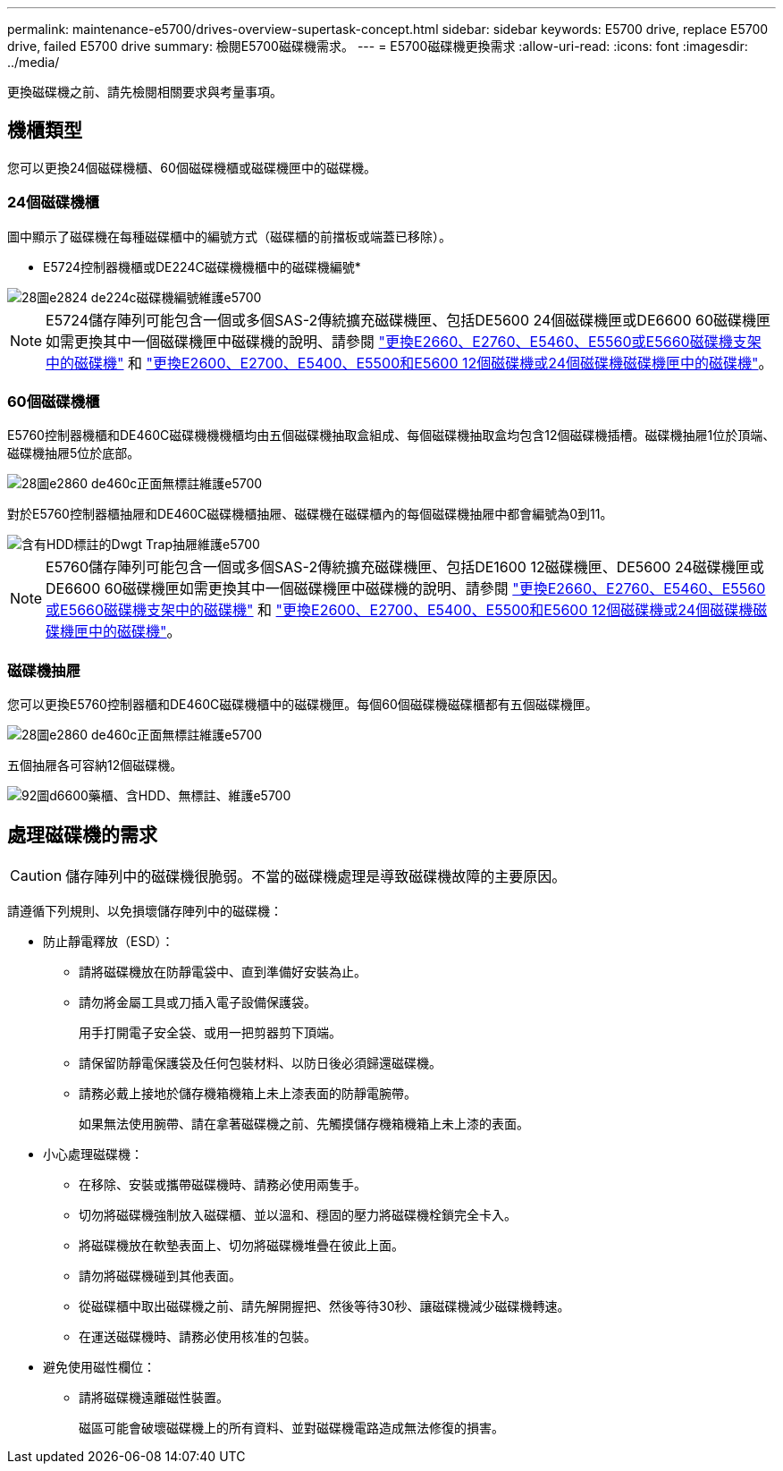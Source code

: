---
permalink: maintenance-e5700/drives-overview-supertask-concept.html 
sidebar: sidebar 
keywords: E5700 drive, replace E5700 drive, failed E5700 drive 
summary: 檢閱E5700磁碟機需求。 
---
= E5700磁碟機更換需求
:allow-uri-read: 
:icons: font
:imagesdir: ../media/


[role="lead"]
更換磁碟機之前、請先檢閱相關要求與考量事項。



== 機櫃類型

您可以更換24個磁碟機櫃、60個磁碟機櫃或磁碟機匣中的磁碟機。



=== 24個磁碟機櫃

圖中顯示了磁碟機在每種磁碟櫃中的編號方式（磁碟櫃的前擋板或端蓋已移除）。

* E5724控制器機櫃或DE224C磁碟機機櫃中的磁碟機編號*

image::../media/28_dwg_e2824_de224c_drive_numbering_maint-e5700.gif[28圖e2824 de224c磁碟機編號維護e5700]


NOTE: E5724儲存陣列可能包含一個或多個SAS-2傳統擴充磁碟機匣、包括DE5600 24個磁碟機匣或DE6600 60磁碟機匣如需更換其中一個磁碟機匣中磁碟機的說明、請參閱 link:https://mysupport.netapp.com/ecm/ecm_download_file/ECMLP2577975["更換E2660、E2760、E5460、E5560或E5660磁碟機支架中的磁碟機"] 和 link:https://library.netapp.com/ecmdocs/ECMLP2577971/html/GUID-E9157E41-F4BF-4237-9454-F1C9145247F0.html["更換E2600、E2700、E5400、E5500和E5600 12個磁碟機或24個磁碟機磁碟機匣中的磁碟機"]。



=== 60個磁碟機櫃

E5760控制器機櫃和DE460C磁碟機機機櫃均由五個磁碟機抽取盒組成、每個磁碟機抽取盒均包含12個磁碟機插槽。磁碟機抽屜1位於頂端、磁碟機抽屜5位於底部。

image::../media/28_dwg_e2860_de460c_front_no_callouts_maint-e5700.gif[28圖e2860 de460c正面無標註維護e5700]

對於E5760控制器櫃抽屜和DE460C磁碟機櫃抽屜、磁碟機在磁碟櫃內的每個磁碟機抽屜中都會編號為0到11。

image::../media/dwg_trafford_drawer_with_hdds_callouts_maint-e5700.gif[含有HDD標註的Dwgt Trap抽屜維護e5700]


NOTE: E5760儲存陣列可能包含一個或多個SAS-2傳統擴充磁碟機匣、包括DE1600 12磁碟機匣、DE5600 24磁碟機匣或DE6600 60磁碟機匣如需更換其中一個磁碟機匣中磁碟機的說明、請參閱 link:https://mysupport.netapp.com/ecm/ecm_download_file/ECMLP2577975["更換E2660、E2760、E5460、E5560或E5660磁碟機支架中的磁碟機"] 和 link:https://library.netapp.com/ecmdocs/ECMLP2577971/html/GUID-E9157E41-F4BF-4237-9454-F1C9145247F0.html["更換E2600、E2700、E5400、E5500和E5600 12個磁碟機或24個磁碟機磁碟機匣中的磁碟機"]。



=== 磁碟機抽屜

您可以更換E5760控制器櫃和DE460C磁碟機櫃中的磁碟機匣。每個60個磁碟機磁碟櫃都有五個磁碟機匣。

image::../media/28_dwg_e2860_de460c_front_no_callouts_maint-e5700.gif[28圖e2860 de460c正面無標註維護e5700]

五個抽屜各可容納12個磁碟機。

image::../media/92_dwg_de6600_drawer_with_hdds_no_callouts_maint-e5700.gif[92圖d6600藥櫃、含HDD、無標註、維護e5700]



== 處理磁碟機的需求


CAUTION: 儲存陣列中的磁碟機很脆弱。不當的磁碟機處理是導致磁碟機故障的主要原因。

請遵循下列規則、以免損壞儲存陣列中的磁碟機：

* 防止靜電釋放（ESD）：
+
** 請將磁碟機放在防靜電袋中、直到準備好安裝為止。
** 請勿將金屬工具或刀插入電子設備保護袋。
+
用手打開電子安全袋、或用一把剪器剪下頂端。

** 請保留防靜電保護袋及任何包裝材料、以防日後必須歸還磁碟機。
** 請務必戴上接地於儲存機箱機箱上未上漆表面的防靜電腕帶。
+
如果無法使用腕帶、請在拿著磁碟機之前、先觸摸儲存機箱機箱上未上漆的表面。



* 小心處理磁碟機：
+
** 在移除、安裝或攜帶磁碟機時、請務必使用兩隻手。
** 切勿將磁碟機強制放入磁碟櫃、並以溫和、穩固的壓力將磁碟機栓鎖完全卡入。
** 將磁碟機放在軟墊表面上、切勿將磁碟機堆疊在彼此上面。
** 請勿將磁碟機碰到其他表面。
** 從磁碟櫃中取出磁碟機之前、請先解開握把、然後等待30秒、讓磁碟機減少磁碟機轉速。
** 在運送磁碟機時、請務必使用核准的包裝。


* 避免使用磁性欄位：
+
** 請將磁碟機遠離磁性裝置。
+
磁區可能會破壞磁碟機上的所有資料、並對磁碟機電路造成無法修復的損害。




